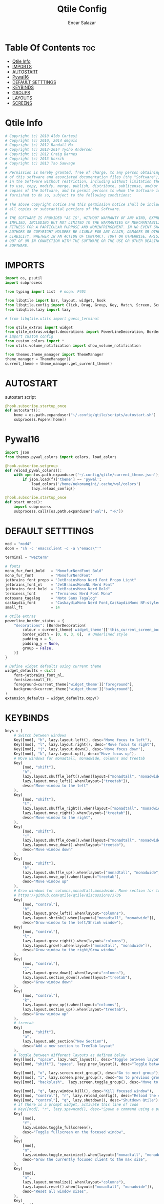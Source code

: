 #+TITLE: Qtile Config
#+AUTHOR: Encar Salazar
#+DESCRIPTION: Rewriting qtile config using org-mode
#+PROPERTY: header-args :tangle config.py

* Table Of Contents :toc:
- [[#qtile-info][Qtile Info]]
- [[#imports][IMPORTS]]
- [[#autostart][AUTOSTART]]
- [[#pywal16][Pywal16]]
- [[#default-setttings][DEFAULT SETTTINGS]]
- [[#keybinds][KEYBINDS]]
- [[#groups][GROUPS]]
- [[#layouts][LAYOUTS]]
- [[#screens][SCREENS]]

* Qtile Info
#+begin_src python
# Copyright (c) 2010 Aldo Cortesi
# Copyright (c) 2010, 2014 dequis
# Copyright (c) 2012 Randall Ma
# Copyright (c) 2012-2014 Tycho Andersen
# Copyright (c) 2012 Craig Barnes
# Copyright (c) 2013 horsik
# Copyright (c) 2013 Tao Sauvage
#
# Permission is hereby granted, free of charge, to any person obtaining a copy
# of this software and associated documentation files (the "Software"), to deal
# in the Software without restriction, including without limitation the rights
# to use, copy, modify, merge, publish, distribute, sublicense, and/or sell
# copies of the Software, and to permit persons to whom the Software is
# furnished to do so, subject to the following conditions:
#
# The above copyright notice and this permission notice shall be included in
# all copies or substantial portions of the Software.
#
# THE SOFTWARE IS PROVIDED "AS IS", WITHOUT WARRANTY OF ANY KIND, EXPRESS OR
# IMPLIED, INCLUDING BUT NOT LIMITED TO THE WARRANTIES OF MERCHANTABILITY,
# FITNESS FOR A PARTICULAR PURPOSE AND NONINFRINGEMENT. IN NO EVENT SHALL THE
# AUTHORS OR COPYRIGHT HOLDERS BE LIABLE FOR ANY CLAIM, DAMAGES OR OTHER
# LIABILITY, WHETHER IN AN ACTION OF CONTRACT, TORT OR OTHERWISE, ARISING FROM,
# OUT OF OR IN CONNECTION WITH THE SOFTWARE OR THE USE OR OTHER DEALINGS IN THE
# SOFTWARE.
#+end_src

* IMPORTS
#+begin_src python
import os, psutil
import subprocess

from typing import List  # noqa: F401

from libqtile import bar, layout, widget, hook
from libqtile.config import Click, Drag, Group, Key, Match, Screen, ScratchPad, DropDown
from libqtile.lazy import lazy

# from libqtile.utils import guess_terminal

from qtile_extras import widget
from qtile_extras.widget.decorations import PowerLineDecoration, BorderDecoration
# import custom config
from custom_colors import *
from utils.volume_notification import show_volume_notification

from themes.theme_manager import ThemeManager
theme_manager = ThemeManager()
current_theme = theme_manager.get_current_theme()
#+end_src

* AUTOSTART
autostart script
#+begin_src python
@hook.subscribe.startup_once
def autostart():
    home = os.path.expanduser("~/.config/qtile/scripts/autostart.sh")
    subprocess.Popen([home])
#+end_src

* Pywal16
#+begin_src python
import json
from themes.pywal_colors import colors, load_colors

@hook.subscribe.setgroup
def reload_pywal_colors():
    with open(os.path.expanduser('~/.config/qtile/current_theme.json'), 'r') as f:
        if json.load(f)['theme'] == 'pywal':
            load_colors('/home/nekomangini/.cache/wal/colors')
            lazy.reload_config()

@hook.subscribe.startup_once
def start_once():
    import subprocess
    subprocess.call([os.path.expanduser("wal"), "-R"])
#+end_src
* DEFAULT SETTTINGS
#+begin_src python
mod = "mod4"
doom = "sh -c 'emacsclient -c -a \"emacs\"'"

terminal = "wezterm"

# fonts
mono_fur_font_bold   = "MonofurNerdFont Bold"
mono_fur_font        = "MonofurNerdFont"
jetbrains_font_propo = "JetBrainsMono Nerd Font Propo Light"
jetbrains_font_nl    = "JetBrainsMonoNL Nerd Font"
jetbrains_font_bold  = "JetBrainsMono Nerd Bold"
terminess_font       = "Terminess Nerd Font Mono"
notosans_tagalog     = "Noto Sans Tagalog"
caskaydia_font       = "CaskaydiaMono Nerd Font,CaskaydiaMono NF:style=Bold"
small_ft             = 14

# qtile extras
powerline_border_status = {
    "decorations": [BorderDecoration(
        colour = current_theme['widget_theme']['this_current_screen_border'],  # using your theme color
        border_width = [0, 0, 3, 0],  # Underlined style
        padding_x = 5,
        padding_y = None,
        group = False,
    )]
}

# Define widget defaults using current theme
widget_defaults = dict(
    font=jetbrains_font_nl,
    fontsize=small_ft,
    foreground=current_theme['widget_theme']['foreground'],
    background=current_theme['widget_theme']['background'],
)
extension_defaults = widget_defaults.copy()

#+end_src

* KEYBINDS
#+begin_src python
keys = [
    # Switch between windows
    Key([mod], "h", lazy.layout.left(), desc="Move focus to left"),
    Key([mod], "l", lazy.layout.right(), desc="Move focus to right"),
    Key([mod], "j", lazy.layout.down(), desc="Move focus down"),
    Key([mod], "k", lazy.layout.up(), desc="Move focus up"),
    # Move windows for monadtall, monadwide, columns and treetab
    Key(
        [mod, "shift"],
        "h",
        lazy.layout.shuffle_left().when(layout=["monadtall", "monadwide", "columns"]),
        lazy.layout.move_left().when(layout=["treetab"]),
        desc="Move window to the left"
    ),
    Key(
        [mod, "shift"],
        "l",
        lazy.layout.shuffle_right().when(layout=["monadtall", "monadwide", "columns"]),
        lazy.layout.move_right().when(layout=["treetab"]),
        desc="Move window to the right",
    ),
    Key(
        [mod, "shift"],
        "j",
        lazy.layout.shuffle_down().when(layout=["monadtall", "monadwide", "columns"]),
        lazy.layout.move_down().when(layout="treetab"),
        desc="Move window down"
    ),
    Key(
        [mod, "shift"],
        "k",
        lazy.layout.shuffle_up().when(layout=["monadtall", "monadwide", "columns"]),
        lazy.layout.move_up().when(layout="treetab"),
        desc="Move window up"
    ),
    # Grow windows for columns,monadtall,monadwide. Move section for treetab
    # https://github.com/qtile/qtile/discussions/3736
    Key(
        [mod, "control"],
        "h",
        lazy.layout.grow_left().when(layout="columns"),
        lazy.layout.shrink().when(layout=["monadtall", "monadwide"]),
        desc="Grow window to the left/Shrink window"),
    Key(
        [mod, "control"],
        "l",
        lazy.layout.grow_right().when(layout="columns"),
        lazy.layout.grow().when(layout=["monadtall", "monadwide"]),
        desc="Grow window to the right/Grow window"
    ),
    Key(
        [mod, "control"],
        "j",
        lazy.layout.grow_down().when(layout="columns"),
        lazy.layout.section_down().when(layout="treetab"),
        desc="Grow window down"
    ),
    Key(
        [mod, "control"],
        "k",
        lazy.layout.grow_up().when(layout="columns"),
        lazy.layout.section_up().when(layout="treetab"),
        desc="Grow window up"
    ),
    # treetab
    Key(
        [mod, "shift"],
        "a",
        lazy.layout.add_section("New Section"),
        desc="Add a new section to TreeTab layout"
    ),
    # Toggle between different layouts as defined below
    Key([mod], "space", lazy.next_layout(), desc="Toggle between layouts"),
    Key([mod, "shift"], "space", lazy.prev_layout(), desc="Toggle between layouts"),

    Key([mod], "o", lazy.screen.next_group(), desc="Go to next group"),
    Key([mod], "i", lazy.screen.prev_group(), desc="Go to previous group"),
    Key([mod], "backslash",  lazy.screen.toggle_group(), desc="Move to the last visited group"),

    Key([mod], "q", lazy.window.kill(), desc="Kill focused window"),
    Key([mod, "control"], "r", lazy.reload_config(), desc="Reload the config"),
    Key([mod, "control"], "q", lazy.shutdown(), desc="Shutdown Qtile"),
    # if there is a prompt widget, activate this line of code
    # Key([mod], "r", lazy.spawncmd(), desc="Spawn a command using a prompt widget"),
    Key(
        [mod],
        "f",
        lazy.window.toggle_fullscreen(),
        desc="Toggle fullscreen on the focused window",
    ),
    Key(
        [mod],
        "m",
        lazy.window.toggle_maximize().when(layout=["monadtall", "monadwide", "columns"]),
        desc="Grow the currently focused client to the max size",
    ),
    Key(
        [mod],
        "n",
        lazy.layout.normalize().when(layout="columns"),
        lazy.layout.reset().when(layout=["monadtall", "monadwide"]),
        desc="Reset all window sizes",
    ),
    Key(
        [mod],
        "t",
        lazy.window.toggle_floating(),
        desc="Toggle floating on the focused window",
    ),
    # launch rofi
    Key(
        [mod],
        "d",
        lazy.spawn(
            "rofi -modi drun -show drun"
        ),
    ),
    # launch terminal
    Key(
        [mod],
        "Return",
        lazy.group["1"].toscreen(toggle=False),
        lazy.spawn(terminal),
        desc="Launch terminal",
    ),
    # emacs
    Key(
        [mod],
        "e",
        lazy.group["3"].toscreen(toggle=False),
        lazy.spawn(doom),
        desc="Launch Emacs client",
    ),
    # browser
    Key(
        [mod],
        "b",
        lazy.group["2"].toscreen(toggle=False),
        lazy.spawn("vivaldi-stable"),
        desc="Launch vivaldi browser",
    ),
    Key(
        [mod],
        "z",
        lazy.group["2"].toscreen(toggle=False),
        lazy.spawn("/home/nekomangini/zen/zen"),
        desc="Launch zen browser",
    ),
    # # git
    Key(
        [mod, "shift"],
        "g",
        lazy.group["1"].toscreen(toggle=False),
        lazy.spawn("wezterm cli spawn -- lazygit"),
        desc="Launch File Manager",
    ),
    Key(
        [mod, "shift"],
        "n",
        lazy.group["1"].toscreen(toggle=False),
        lazy.group["scratchpad"].dropdown_toggle("ranger"),
        # lazy.spawn("wezterm cli spawn  -- ranger"),
        desc="Launch File Manager",
    ),
    ### ScratchPad ###
    Key(
        [mod],
        "s",
        lazy.spawn(".config/qtile/scripts/keybind.sh"),
        desc="Show Qtile keybindings"
    ),
    Key(
        [mod],
        "g",
        lazy.group["scratchpad"].dropdown_toggle("lazygit"),
        desc="Toggle Lazygit dropdown"
    ),
    Key(
        [mod, "shift"],
        "Return",
        lazy.group["scratchpad"].dropdown_toggle("lunarvim"),
        desc="Toggle Lazygit dropdown"
    ),
    # screenshot
    # using absolute path
    Key(
        [],
        "Print",
        lazy.spawn(".config/qtile/scripts/screenshot.sh"),
        desc="Printscreen",
    ),
    # exit-menu
    Key(
        [mod], "p", lazy.spawn(".config/qtile/scripts/powermenu.sh"), desc="Launch PowerMenu",
    ),
    # switch windows
    Key(
        # [mod], "w", lazy.spawn("rofi -theme sidebar -show window"), desc="Select Window",
        [mod], "w", lazy.spawn("rofi -show window"), desc="Select Window",
    ),
    # Wallpaper changer
    Key(
        [mod, "shift"], "w",
        lazy.group["scratchpad"].dropdown_toggle("wallpaperchanger"),
        desc="Change wallpaper with yazi"
    ),
    # Volume control
    # using script
    Key(
        [],
        "XF86AudioRaiseVolume",
        lazy.spawn("amixer set Master 1%+"),
        # lazy.function(show_volume_notification),
        desc="Increase volume",
    ),
    Key(
        [],
        "XF86AudioLowerVolume",
        lazy.spawn("amixer set Master 1%-"),
        # lazy.function(show_volume_notification),
        desc="Decrease volume",
    ),
    Key(
        [],
        "XF86AudioMute",
        lazy.spawn("amixer set Master toggle"),
        # lazy.function(show_volume_notification),
        desc="Mute volume",
    ),
]
#+end_src

* GROUPS
#+begin_src python

# Used https://kuyabai.com/?q=ang+gwapo+ko+po+talaga
group_names = [
    ("1", {"layout": "treetab", "label": "ᜀ", "matches": [
        Match(wm_class="Wezterm"),
        Match(wm_class="dev.zed.Zed"),
        Match(wm_class="code"),
        Match(wm_class="jetbrains-studio"),
        Match(wm_class="jetbrains-idea-ce"),
        Match(wm_class="jetbrains-pycharm-ce")
    ]}),
    ("2", {"layout": "monadtall", "label": "ᜅ᜔", "matches": [
        Match(wm_class="zen"),
        Match(wm_class="qutebrowser"),
        Match(wm_class="vivaldi-stable")
        Match(wm_class="brave"),
    ]}),
    ("3", {"layout": "max", "label": "ᜄ᜔", "matches": [
        Match(wm_class="Emacs"),
        Match(wm_class="obsidian"),
    ]}),
    ("4", {"layout": "max", "label": "ᜏ", "matches": [
        Match(wm_class="AppFlowy"),
    ]}),
    ("5", {"layout": "monadtall", "label": "ᜉᜓ", "matches": [
        Match(wm_class="gwenview"),
        Match(wm_class="dolphin")
    ]}),
    ("6", {"layout": "monadtall", "label": "ᜃᜓ", "matches": [
        Match(wm_class="logseq"),
        Match(wm_class="Joplin")
    ]}),
    ("7", {"layout": "max", "label": "ᜉᜓ", "matches": [
        Match(wm_class="gimp-3.00"),
        Match(wm_class="krita"),
        Match(wm_class="libresprite")
    ]}),
    ("8", {"layout": "max", "label": "ᜆ", "matches": [Match(wm_class="Blender")]}),
    ("9", {"layout": "max", "label": "ᜎ", "matches": [Match(wm_class="Houdini FX")]}),
    ("0", {"layout": "max", "label": "ᜄ", "matches": [
        Match(wm_class="Godot"),
        Match(wm_class="com.defold.editor.Start")
    ]}),
]


# Create groups with labels
groups = [Group(name, **kwargs) for name, kwargs in group_names]


# Create groups from the group_names list
# groups = [Group(name, **kwargs) for name, kwargs in group_names]

# Add ScratchPad for dropdowns
groups.append(
    ScratchPad("scratchpad", [
        DropDown(
            "ranger",
            terminal + " -e ranger",  # Using your terminal variable
            opacity=0.9,
            height=0.7,
            width=0.7,
            x=0.15,
            y=0.15,
            on_focus_lost_hide=True  # Changed to True for traditional behavior
        ),
        DropDown(
            "lazygit",
            terminal + " -e lazygit",
            opacity=0.9,
            height=0.7,
            width=0.7,
            x=0.15,
            y=0.15,
            on_focus_lost_hide=True
        ),
        DropDown(
            "lunarvim",
            terminal + " -e bash -c 'cd /run/media/nekomangini/D/scratchpad-files/ && lvim'",
            opacity=0.9,
            height=0.7,
            width=0.7,
            x=0.15,
            y=0.15,
            on_focus_lost_hide=True
        ),
        DropDown(
            "wallpaperchanger",
            terminal + " -e sh -c '~/.config/qtile/scripts/wallpaper-changer.sh'",
            opacity=0.9,
            height=0.7,
            width=0.7,
            x=0.15,
            y=0.15,
            on_focus_lost_hide=True
        ),
        DropDown(
            "keybinds",
            terminal + "-e sh -c '~/.config/qtile/scripts/keybind.sh",
            opacity=0.9,
            height=0.7,
            width=0.7,
            x=0.15,
            y=0.15,
            on_focus_lost_hide=True
        ),
    ])
)

# Create key bindings for groups
for name, kwargs in group_names:
    keys.extend([
        # mod1 + letter of group = switch to group
        Key(
            [mod],
            name,
            lazy.group[name].toscreen(),
            desc=f"Switch to group {name}"
        ),
        # mod1 + shift + letter of group = move focused window to group
        Key(
            [mod, "shift"],
            name,
            lazy.window.togroup(name, switch_group=True),
            desc=f"Move focused window to group {name}"
        ),
    ])
#+end_src

* LAYOUTS
#+begin_src python

layouts = [
    # Try more layouts by unleashing below layouts.
    # layout.Stack(num_stacks=2),
    # layout.Bsp(),
    # layout.Matrix(),
    # layout.Stack(**current_theme['layout_theme']),
    # layout.RatioTile(),
    # layout.Tile(**current_theme['layout_theme']),
    # layout.VerticalTile(),
    # layout.Zoomy(),
    layout.TreeTab(
        **current_theme['layout_theme'],
        sections = ["neovim", "file manager", "editor"],
    ),
    layout.MonadTall(
        **current_theme['layout_theme'],
        change_ratio = 0.07
    ),
    layout.MonadWide(**current_theme['layout_theme']),
    layout.Max(**current_theme['layout_theme']),
    layout.Columns(**current_theme['layout_theme']),
]
#+end_src

* SCREENS
#+begin_src python

screens = [
    Screen(
        top=bar.Bar(
            [
                widget.GroupBox(
                    **widget_defaults,
                    **powerline_border_status,
                    highlight_method='block',
                    padding=5,
                    rounded=False,
                    spacing=5,
                    disable_drag=True,
                    active=current_theme['widget_theme']['active'],
                    inactive=current_theme['widget_theme']['inactive'],
                    block_highlight_text_color=current_theme['widget_theme']['block_highlight_text_color'],
                    this_current_screen_border=current_theme['widget_theme']['this_current_screen_border'],
                ),
                #widget.Spacer(length=30),
                widget.WindowName(
                    **widget_defaults,
                    max_chars=90,
                    #parse_text=lambda text: text.split(" - ")[-1] if " - " in text else text,
                 ),
                # widget.TaskList(
                #     ,**widget_defaults,
                #     ,**powerline_border_status,
                #     stretched=False,
                # ),
                widget.Volume(
                    **widget_defaults,
                    **powerline_border_status,
                    fmt=" 󰕾  {} ",
                ),
                widget.CPU(
                    **widget_defaults,
                    **powerline_border_status,
                    format="󰻠 {freq_current}GHz {load_percent}% ",
                ),
                widget.ThermalSensor(
                    **widget_defaults,
                    **powerline_border_status,
                    padding=0,
                    update_interval=1,
                    format="  {temp:.0f}{unit} ",
                ),
                widget.Memory(
                    **widget_defaults,
                    **powerline_border_status,
                    padding=5,
                    format="󰍛 {MemUsed:.0f}{mm} ",
                ),
                widget.Clock(
                    **widget_defaults,
                    **powerline_border_status,
                    format=" %a %m-%d-%Y %I:%M %p ",
                ),
                widget.Sep(
                    padding=20,
                ),
                widget.CurrentLayoutIcon(
                    padding=3,
                    scale=0.5,
                ),
                #widget.Spacer(length=4),
                widget.QuickExit(
                    **widget_defaults,
                    default_text = "",
                    countdown_format='{}',
                ),
                widget.Spacer(length=5),
            ],
            28,
            # margin=10,
            opacity=current_theme['widget_theme']['panel_opacity'],
            background=current_theme['widget_theme']['background'],
        ),
    ),
]

# Drag floating layouts.
mouse = [
    Drag(
        [mod],
        "Button1",
        lazy.window.set_position_floating(),
        start=lazy.window.get_position(),
    ),
    Drag(
        [mod], "Button3", lazy.window.set_size_floating(), start=lazy.window.get_size()
    ),
    Click([mod], "Button2", lazy.window.bring_to_front()),
]

dgroups_key_binder = None
dgroups_app_rules = []  # type: List
follow_mouse_focus = True
bring_front_click = False
cursor_warp = False
floating_layout = layout.Floating(
    border_focus=current_theme['layout_theme']['border_focus'],
    border_normal=current_theme['layout_theme']['border_normal'],
    border_width=current_theme['layout_theme']['border_width'],
    float_rules=[
        # Run the utility of `xprop` to see the wm class and name of an X client.
        ,*layout.Floating.default_float_rules,
        Match(wm_class="confirmreset"),  # gitk
        Match(wm_class="makebranch"),  # gitk
        Match(wm_class="maketag"),  # gitk
        Match(wm_class="ssh-askpass"),  # ssh-askpass
        Match(title="branchdialog"),  # gitk
        Match(title="pinentry"),  # GPG key password entry
    ]
)
auto_fullscreen = True
focus_on_window_activation = "smart"
reconfigure_screens = True

# If things like steam games want to auto-minimize themselves when losing
# focus, should we respect this or not?
auto_minimize = True

# XXX: Gasp! We're lying here. In fact, nobody really uses or cares about this
# string besides java UI toolkits; you can see several discussions on the
# mailing lists, GitHub issues, and other WM documentation that suggest setting
# this string if your java app doesn't work correctly. We may as well just lie
# and say that we're a working one by default.
#
# We choose LG3D to maximize irony: it is a 3D non-reparenting WM written in
# java that happens to be on java's whitelist.
wmname = "LG3D"
#+end_src
